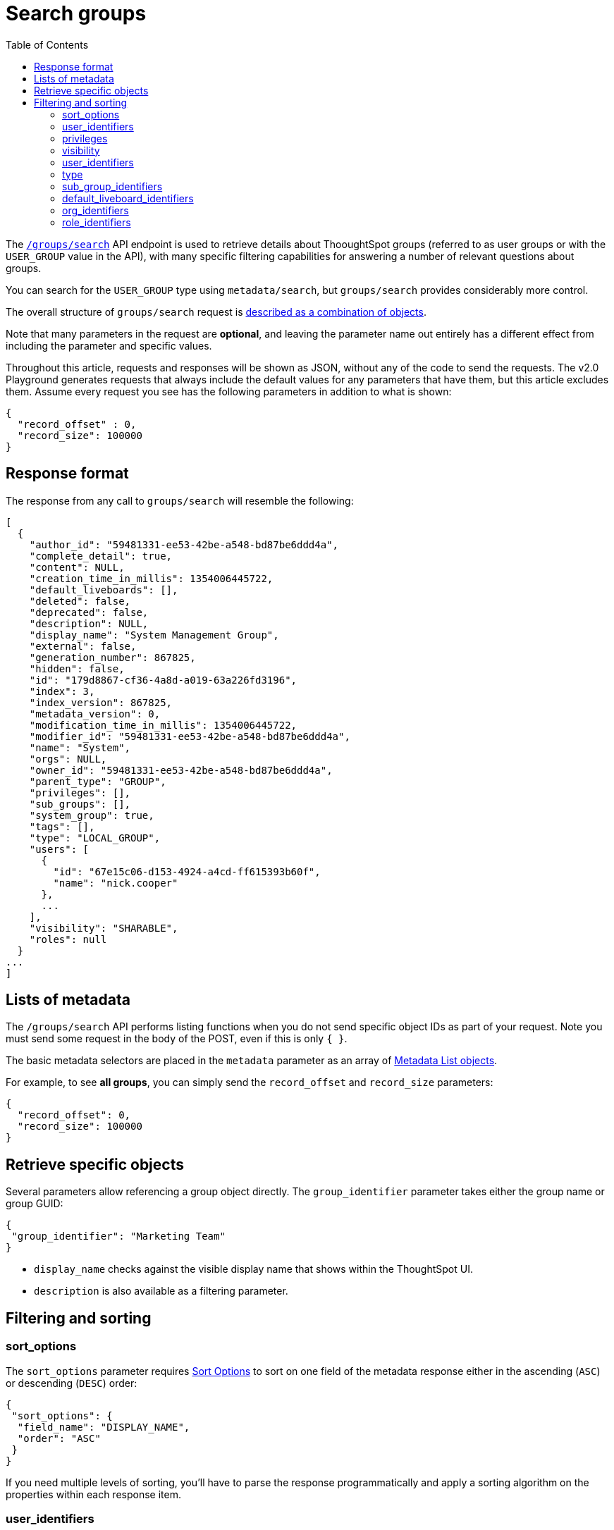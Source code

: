 = Search groups
:toc: true
:toclevels: 2

:page-title: Using REST API V2.0 groups/search endpoint
:page-pageid: rest-apiv2-groups-search
:page-description: Many use cases are possible with the v2.0 groups/search endpoint

The `link:https://developers.thoughtspot.com/docs/restV2-playground?apiResourceId=http%2Fapi-endpoints%2Fgroups%2Fsearch-user-groups[/groups/search, target=_blank]` API endpoint is used to retrieve details about ThooughtSpot groups (referred to as user groups or with the `USER_GROUP` value in the API), with many specific filtering capabilities for answering a number of relevant questions about groups.

You can search for the `USER_GROUP` type using `metadata/search`, but `groups/search` provides considerably more control.

The overall structure of `groups/search` request is link:https://developers.thoughtspot.com/docs/restV2-playground?apiResourceId=http%2Fmodels%2Fstructures%2Fapi-rest-20-groups-search-request[described as a combination of objects, target=_blank].

Note that many parameters in the request are *optional*, and leaving the parameter name out entirely has a different effect from including the parameter and specific values.

Throughout this article, requests and responses will be shown as JSON, without any of the code to send the requests. The v2.0 Playground generates requests that always include the default values for any parameters that have them, but this article excludes them. Assume every request you see has the following parameters in addition to what is shown:

[source,JSON]
----
{
  "record_offset" : 0,
  "record_size": 100000
}
----

== Response format
The response from any call to `groups/search` will resemble the following:

[source,JSON]
----
[
  {
    "author_id": "59481331-ee53-42be-a548-bd87be6ddd4a",
    "complete_detail": true,
    "content": NULL,
    "creation_time_in_millis": 1354006445722,
    "default_liveboards": [],
    "deleted": false,
    "deprecated": false,
    "description": NULL,
    "display_name": "System Management Group",
    "external": false,
    "generation_number": 867825,
    "hidden": false,
    "id": "179d8867-cf36-4a8d-a019-63a226fd3196",
    "index": 3,
    "index_version": 867825,
    "metadata_version": 0,
    "modification_time_in_millis": 1354006445722,
    "modifier_id": "59481331-ee53-42be-a548-bd87be6ddd4a",
    "name": "System",
    "orgs": NULL,
    "owner_id": "59481331-ee53-42be-a548-bd87be6ddd4a",
    "parent_type": "GROUP",
    "privileges": [],
    "sub_groups": [],
    "system_group": true,
    "tags": [],
    "type": "LOCAL_GROUP",
    "users": [
      {
        "id": "67e15c06-d153-4924-a4cd-ff615393b60f",
        "name": "nick.cooper"
      },
      ...
    ],
    "visibility": "SHARABLE",
    "roles": null
  }
...
]
----

== Lists of metadata
The `/groups/search` API performs listing functions when you do not send specific object IDs as part of your request. Note you must send some request in the body of the POST, even if this is only `{ }`.

The basic metadata selectors are placed in the `metadata` parameter as an array of link:https://developers.thoughtspot.com/docs/restV2-playground?apiResourceId=http%2Fmodels%2Fstructures%2Fmetadata-list-item-input[Metadata List objects, target=_blank]. 

For example, to see *all groups*, you can simply send the `record_offset` and `record_size` parameters:

[source,JSON]
----
{
  "record_offset": 0,
  "record_size": 100000
}
----

== Retrieve specific objects

Several parameters allow referencing a group object directly. The `group_identifier` parameter takes either the group name or group GUID:

[source,JSON]
----
{
 "group_identifier": "Marketing Team"
}
----

* `display_name` checks against the visible display name that shows within the ThoughtSpot UI. +
* `description` is also available as a filtering parameter.

== Filtering and sorting

=== sort_options
The `sort_options` parameter requires link:https://developers.thoughtspot.com/docs/restV2-playground?apiResourceId=http%2Fmodels%2Fenumerations%2Ffield-name[Sort Options, target=_blank] to sort on one field of the metadata response either in the ascending (`ASC`) or descending (`DESC`) order:

[source,JSON]
----
{
 "sort_options": {
  "field_name": "DISPLAY_NAME",
  "order": "ASC" 
 }
}
----

If you need multiple levels of sorting, you'll have to parse the response programmatically and apply a sorting algorithm on the properties within each response item.

=== user_identifiers
You can filter responses based on which users belong to a group.

The `user_identifiers` parameter takes an array of strings of either **username** or **user GUID**. Note that users have a `display_name` property separate from **username** that cannot be used in the `user_identifiers` array.

[source,JSON]
----
{
 "user_identifiers" : [
    "Developers"
  ]
}
----

As with other filters that take arrays, the query treats multiple items as a logical OR operation. If you need to identify groups with an exact set of users, you'll need to process the result and inspect the `users` array of each returned group object.

=== privileges
Responses can be filtered based on **privileges** assigned to the user. Privileges are assigned through groups directly or via roles on ThoughtSpot instances with the newer roles feature enabled.

The array of privileges works as an OR condition, returning any group with any of the privileges listed. If you need to find a group with a set of privileges, you'll have to check the `privileges` array for each group object in the response.

[source,JSON]
----
{
 "privileges": [
    "DEVELOPER",
    "DATADOWNLOADING"
  ]
}
----

=== visibility
Every group has a `visibility` property which can either be `SHARABLE` or `NON_SHARABLE`. A `SHARABLE` group can have content shared by users who belong to the same `sharable` group.

You can list groups with a specific visibility setting by specifying the `visibility` property in the request:

[source,JSON]
----
{
 "visibility": "SHARABLE"
}
----

=== user_identifiers
You can filter responses based on which users belong to a group.

The `user_identifiers` parameter takes an array of strings of either **username** or **user GUID**. Note that the  `display_name` property is different from `username` and cannot be used in the `user_identifiers` array.

[source,JSON]
----
{
 "user_identifiers" : [
    "Developers"
  ]
}
----

=== type 
The `type` property tracks which authentication method was used to create a given group. The two options are `LOCAL_GROUP` and `LDAP_GROUP`.

[source,JSON]
----
{
 "type": "LDAP_GROUP"
}
----

=== sub_group_identifiers
Groups in ThoughtSpot can belong to other groups. The `sub_group_identifiers` parameter takes an array of strings of either group name or group GUID and returns a list of groups with those sub-groups.


[source,JSON]
----
{
 "sub_group_identifiers" : [
    "A Sub Group Name"
  ]
}
----


=== default_liveboard_identifiers
The `default_liveboard_identifiers` parameter filters groups with the specified Liveboards set as default Liveboards for users in that group. The value can take the GUID of a Liveboard or its name, but because Liveboard names are not guaranteed to be unique, it is best to use the GUIDs of any specific Liveboards when using this filtering parameter:

[source,JSON]
----
{
 "default_liveboard_identifiers": 
    ["a1fdcb4d-9cf9-466b-b866-22c53db9b1ac"]
}
----

=== org_identifiers
On a ThoughtSpot instance with Orgs, a user can belong to multiple Orgs.

The `org_identifiers` parameter takes an array of strings representing either Org names or Org ID.

As with other filtering parameters that take arrays, the list of identifiers is handled as a logical OR, returning any users who belong to the specified identifiers. To filter the response to get a user that belongs to a particular set of Orgs, you will need to do additional processing on the result set to confirm the full set of Orgs matches:

[source,JSON]
----
{
 "org_identifiers": [
   "Dev",
   "UAT"
 ]
}
----

The `Orgs` key of each user item in the response contains the details of the Orgs, which can be read and compared to the set of Orgs you want to match for that user:

[source,JSON]
----
...
"orgs":[
  {
    "id": 1568202965,
    "name": "Dev"
  }, 
  {
    "id": 2004448319,
    "name": "Secondary"
  }
]
...
----

Note that the Org ID is an integer in this portion of the response.

=== role_identifiers
On ThoughtSpot instances with the Role-Based Access Control(RBAC) feature enabled, you can use the `role_identifiers` parameter to send an array of either GUID or the name of the roles to which a given group is assigned.





